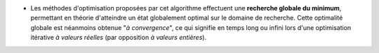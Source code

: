 .. index:: single: Optimisation globale

- Les méthodes d'optimisation proposées par cet algorithme effectuent une
  **recherche globale du minimum**, permettant en théorie d'atteindre un état
  globalement optimal sur le domaine de recherche. Cette optimalité globale est
  néanmoins obtenue "*à convergence*", ce qui signifie en temps long ou infini
  lors d'une optimisation itérative *à valeurs réelles* (par opposition *à
  valeurs entières*).
